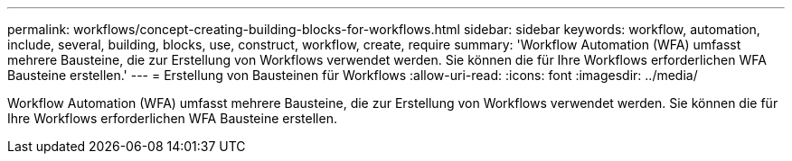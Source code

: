 ---
permalink: workflows/concept-creating-building-blocks-for-workflows.html 
sidebar: sidebar 
keywords: workflow, automation, include, several, building, blocks, use, construct, workflow, create, require 
summary: 'Workflow Automation (WFA) umfasst mehrere Bausteine, die zur Erstellung von Workflows verwendet werden. Sie können die für Ihre Workflows erforderlichen WFA Bausteine erstellen.' 
---
= Erstellung von Bausteinen für Workflows
:allow-uri-read: 
:icons: font
:imagesdir: ../media/


[role="lead"]
Workflow Automation (WFA) umfasst mehrere Bausteine, die zur Erstellung von Workflows verwendet werden. Sie können die für Ihre Workflows erforderlichen WFA Bausteine erstellen.
